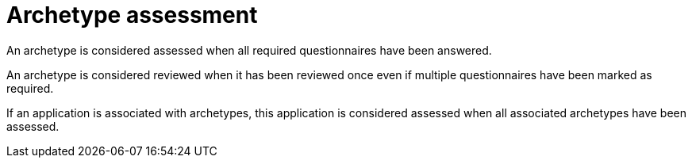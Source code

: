 :_newdoc-version: 2.15.0
:_template-generated: 2024-2-21

:_mod-docs-content-type: CONCEPT

[id="archetype-assessment_{context}"]
= Archetype assessment

[role="_abstract"]
An archetype is considered assessed when all required questionnaires have been answered.

An archetype is considered reviewed when it has been reviewed once even if multiple questionnaires have been marked as required.

If an application is associated with archetypes, this application is considered assessed when all associated archetypes have been assessed.
